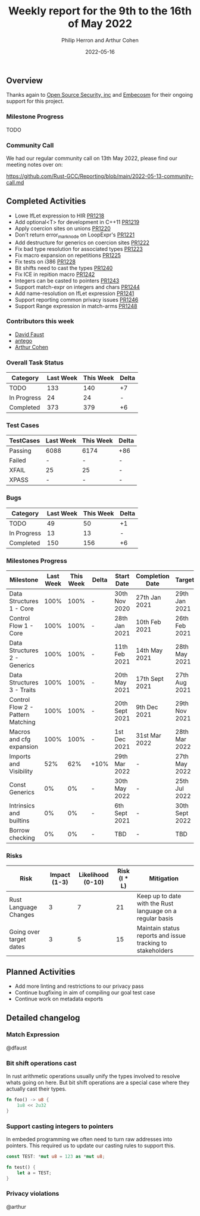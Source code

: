 #+title:  Weekly report for the 9th to the 16th of May 2022
#+author: Philip Herron and Arthur Cohen
#+date:   2022-05-16

** Overview

Thanks again to [[https://opensrcsec.com/][Open Source Security, inc]] and [[https://www.embecosm.com/][Embecosm]] for their ongoing support for this project.

*** Milestone Progress

TODO

*** Community Call

We had our regular community call on 13th May 2022, please find our meeting notes over on:

https://github.com/Rust-GCC/Reporting/blob/main/2022-05-13-community-call.md

** Completed Activities

- Lowe IfLet expression to HIR [[https://github.com/Rust-GCC/gccrs/pull/1218][PR1218]]
- Add optional<T> for development in C++11 [[https://github.com/Rust-GCC/gccrs/pull/1219][PR1219]]
- Apply coercion sites on unions [[https://github.com/Rust-GCC/gccrs/pull/1220][PR1220]]
- Don't return error_mark_node on LoopExpr's [[https://github.com/Rust-GCC/gccrs/pull/1221][PR1221]]
- Add destructure for generics on coercion sites [[https://github.com/Rust-GCC/gccrs/pull/1222][PR1222]]
- Fix bad type resolution for associated types  [[https://github.com/Rust-GCC/gccrs/pull/1223][PR1223]]
- Fix macro expansion on repetitions [[https://github.com/Rust-GCC/gccrs/pull/1225][PR1225]]
- Fix tests on i386 [[https://github.com/Rust-GCC/gccrs/pull/1228][PR1228]]
- Bit shifts need to cast the types [[https://github.com/Rust-GCC/gccrs/pull/1240][PR1240]]
- Fix ICE in repition macro [[https://github.com/Rust-GCC/gccrs/pull/1242][PR1242]]
- Integers can be casted to pointers [[https://github.com/Rust-GCC/gccrs/pull/1243][PR1243]]
- Support match-expr on integers and chars [[https://github.com/Rust-GCC/gccrs/pull/1244][PR1244]]
- Add name-resolution on IfLet expression [[https://github.com/Rust-GCC/gccrs/pull/1241][PR1241]]
- Support reporting common privacy issues [[https://github.com/Rust-GCC/gccrs/pull/1246][PR1246]]
- Support Range expression in match-arms [[https://github.com/Rust-GCC/gccrs/pull/1248][PR1248]]

*** Contributors this week

- [[https://github.com/dafaust][David Faust]]
- [[https://github.com/antego][antego]]
- [[https://github.com/CohenArthur][Arthur Cohen]]

*** Overall Task Status

| Category    | Last Week | This Week | Delta |
|-------------+-----------+-----------+-------|
| TODO        |       133 |       140 |    +7 |
| In Progress |        24 |        24 |     - |
| Completed   |       373 |       379 |    +6 |

*** Test Cases

| TestCases | Last Week | This Week | Delta |
|-----------+-----------+-----------+-------|
| Passing   | 6088      | 6174      | +86   |
| Failed    | -         | -         | -     |
| XFAIL     | 25        | 25        | -     |
| XPASS     | -         | -         | -     |

*** Bugs

| Category    | Last Week | This Week | Delta |
|-------------+-----------+-----------+-------|
| TODO        |        49 |        50 |    +1 |
| In Progress |        13 |        13 |     - |
| Completed   |       150 |       156 |    +6 |

*** Milestones Progress

| Milestone                         | Last Week | This Week | Delta | Start Date     | Completion Date | Target         |
|-----------------------------------+-----------+-----------+-------+----------------+-----------------+----------------|
| Data Structures 1 - Core          |      100% |      100% | -     | 30th Nov 2020  | 27th Jan 2021   | 29th Jan 2021  |
| Control Flow 1 - Core             |      100% |      100% | -     | 28th Jan 2021  | 10th Feb 2021   | 26th Feb 2021  |
| Data Structures 2 - Generics      |      100% |      100% | -     | 11th Feb 2021  | 14th May 2021   | 28th May 2021  |
| Data Structures 3 - Traits        |      100% |      100% | -     | 20th May 2021  | 17th Sept 2021  | 27th Aug 2021  |
| Control Flow 2 - Pattern Matching |      100% |      100% | -     | 20th Sept 2021 | 9th Dec 2021    | 29th Nov 2021  |
| Macros and cfg expansion          |      100% |      100% | -     | 1st Dec 2021   | 31st Mar 2022   | 28th Mar 2022  |
| Imports and Visibility            |       52% |       62% | +10%  | 29th Mar 2022  | -               | 27th May 2022  |
| Const Generics                    |        0% |        0% | -     | 30th May 2022  | -               | 25th Jul 2022  |
| Intrinsics and builtins           |        0% |        0% | -     | 6th Sept 2021  | -               | 30th Sept 2022 |
| Borrow checking                   |        0% |        0% | -     | TBD            | -               | TBD            |

*** Risks

| Risk                    | Impact (1-3) | Likelihood (0-10) | Risk (I * L) | Mitigation                                                 |
|-------------------------+--------------+-------------------+--------------+------------------------------------------------------------|
| Rust Language Changes   |            3 |                 7 |           21 | Keep up to date with the Rust language on a regular basis  |
| Going over target dates |            3 |                 5 |           15 | Maintain status reports and issue tracking to stakeholders |

** Planned Activities

- Add more linting and restrictions to our privacy pass
- Continue bugfixing in aim of compiling our goal test case
- Continue work on metadata exports

** Detailed changelog

*** Match Expression

 @dfaust


*** Bit shift operations cast

In rust arithmetic operations usually unify the types involved to resolve whats going on here. But bit shift operations are a special case where they actually cast their types.

#+BEGIN_SRC rust
fn foo() -> u8 {
    1u8 << 2u32
}
#+END_SRC

*** Support casting integers to pointers

In embeded programming we often need to turn raw addresses into pointers. This required us to update our casting rules to support this.

#+BEGIN_SRC rust
const TEST: *mut u8 = 123 as *mut u8;

fn test() {
    let a = TEST;
}
#+END_SRC

*** Privacy violations

@arthur
